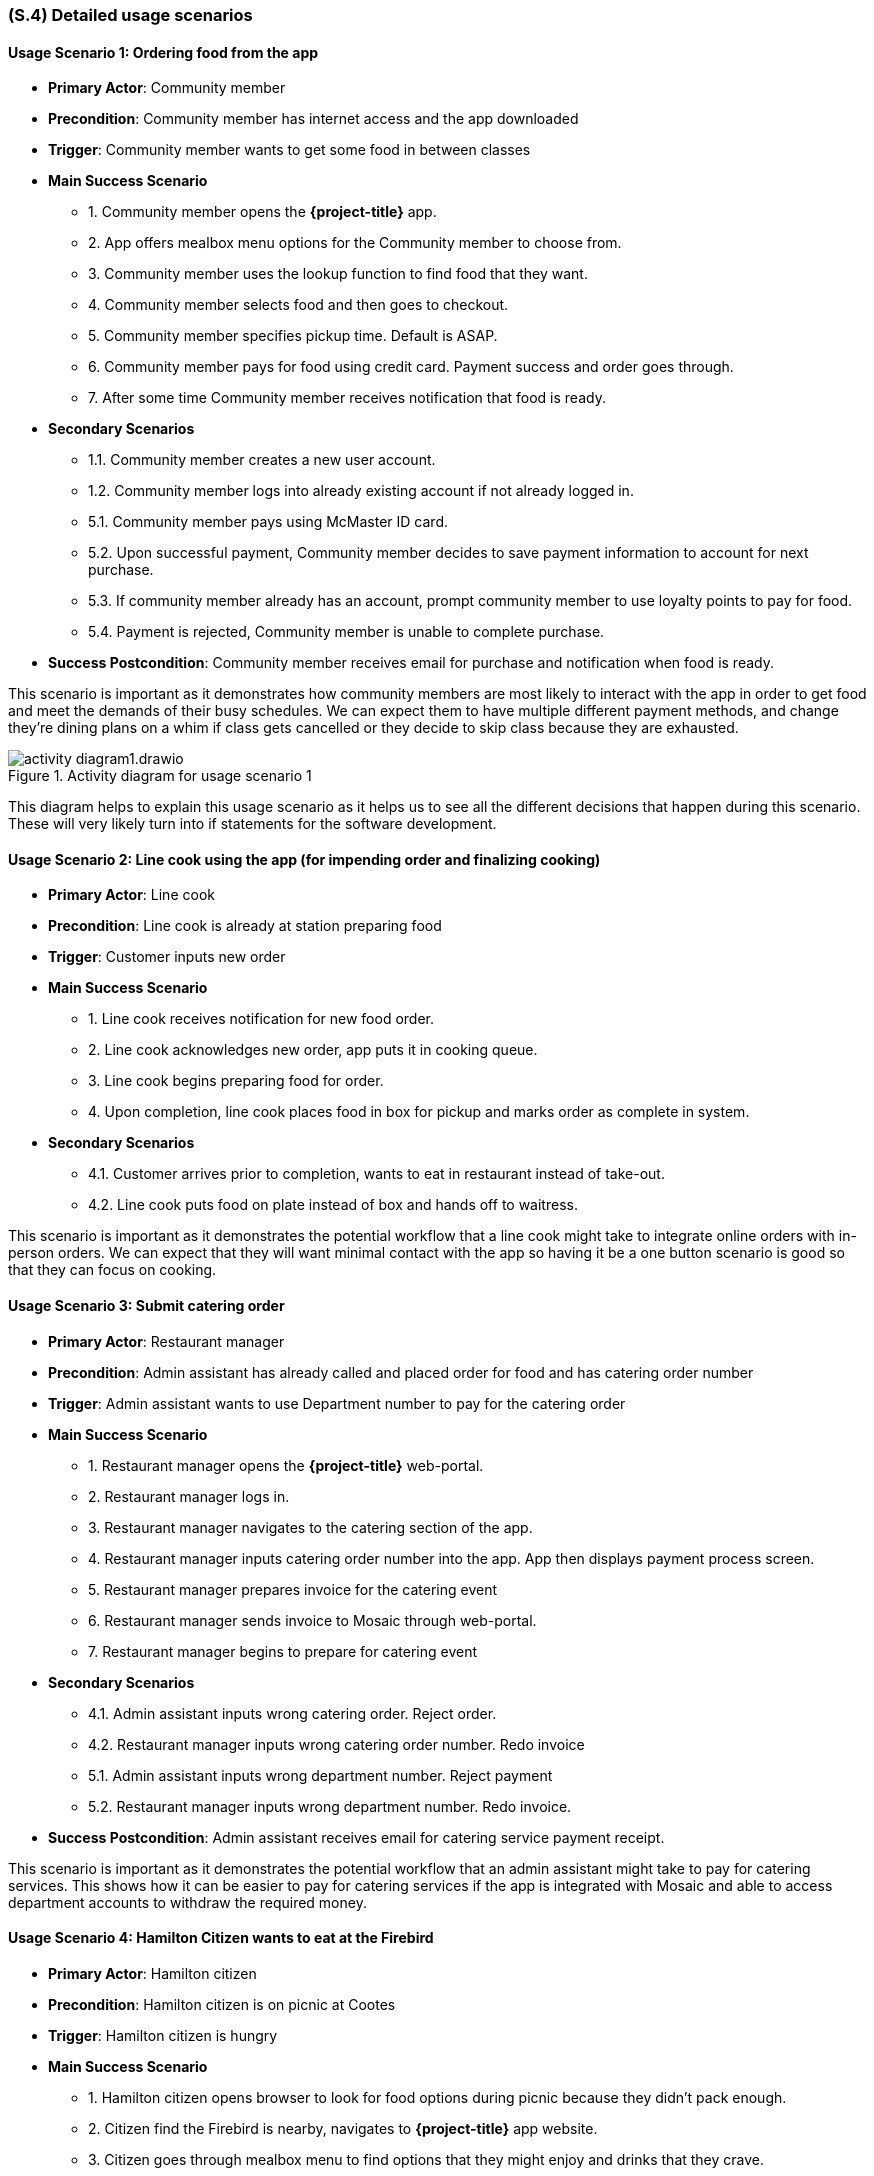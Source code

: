 [#s4,reftext=S.4]
=== (S.4) Detailed usage scenarios

ifdef::env-draft[]
TIP: _Examples of interaction between the environment (or human users) and the system, expressed as user stories. Such scenarios are not by themselves a substitute for precise descriptions of functionality (<<s3>>), but provide an important complement by specifying cases that these behavior descriptions must support; they also serve as a basis for developing test cases. The scenarios most relevant for stakeholders are given in chapter <<g5>> in the Goals book, at a general level, as use cases; in contrast, <<s4>> can refer to system components and functionality (from other chapters of the System book) as well as special and erroneous cases, and introduce more specific scenarios._  <<BM22>>
endif::[]

==== Usage Scenario 1: Ordering food from the app
* **Primary Actor**: Community member
* **Precondition**: Community member has internet access and the app downloaded
* **Trigger**: Community member wants to get some food in between classes
* **Main Success Scenario**

    - 1. Community member opens the *{project-title}* app.
    - 2. App offers mealbox menu options for the Community member to choose from.
    - 3. Community member uses the lookup function to find food that they want.
    - 4. Community member selects food and then goes to checkout.
    - 5. Community member specifies pickup time. Default is ASAP.
    - 6. Community member pays for food using credit card. Payment success and order goes through.
    - 7. After some time Community member receives notification that food is ready.

* **Secondary Scenarios**

    - 1.1. Community member creates a new user account.
    - 1.2. Community member logs into already existing account if not already logged in.
    - 5.1. Community member pays using McMaster ID card.
    - 5.2. Upon successful payment, Community member decides to save payment information to account for next purchase.
    - 5.3. If community member already has an account, prompt community member to use loyalty points to pay for food.
    - 5.4. Payment is rejected, Community member is unable to complete purchase.

* **Success Postcondition**: Community member receives email for purchase and notification when food is ready.

This scenario is important as it demonstrates how community members are most likely to interact with the app in order to get food and meet the demands of their busy schedules. We can expect them to have multiple different payment methods, and change they're dining plans on a whim if class gets cancelled or they decide to skip class because they are exhausted.

.Activity diagram for usage scenario 1
image::models/activity_diagram1.drawio.png[scale=40%,align="center"]

This diagram helps to explain this usage scenario as it helps us to see all the different decisions that happen during this scenario. These will very likely turn into if statements for the software development.

==== Usage Scenario 2: Line cook using the app (for impending order and finalizing cooking)
* **Primary Actor**: Line cook
* **Precondition**: Line cook is already at station preparing food
* **Trigger**: Customer inputs new order
* **Main Success Scenario**

    - 1. Line cook receives notification for new food order.
    - 2. Line cook acknowledges new order, app puts it in cooking queue.
    - 3. Line cook begins preparing food for order.
    - 4. Upon completion, line cook places food in box for pickup and marks order as complete in system.

* **Secondary Scenarios**

    - 4.1. Customer arrives prior to completion, wants to eat in restaurant instead of take-out.
    - 4.2. Line cook puts food on plate instead of box and hands off to waitress.

This scenario is important as it demonstrates the potential workflow that a line cook might take to integrate online orders with in-person orders. We can expect that they will want minimal contact with the app so having it be a one button scenario is good so that they can focus on cooking.

==== Usage Scenario 3: Submit catering order
* **Primary Actor**: Restaurant manager
* **Precondition**: Admin assistant has already called and placed order for food and has catering order number
* **Trigger**: Admin assistant wants to use Department number to pay for the catering order
* **Main Success Scenario**

    - 1. Restaurant manager opens the *{project-title}* web-portal.
    - 2. Restaurant manager logs in.
    - 3. Restaurant manager navigates to the catering section of the app.
    - 4. Restaurant manager inputs catering order number into the app. App then displays payment process screen.
    - 5. Restaurant manager prepares invoice for the catering event
    - 6. Restaurant manager sends invoice to Mosaic through web-portal.
    - 7. Restaurant manager begins to prepare for catering event

* **Secondary Scenarios**

    - 4.1. Admin assistant inputs wrong catering order. Reject order.
    - 4.2. Restaurant manager inputs wrong catering order number. Redo invoice
    - 5.1. Admin assistant inputs wrong department number. Reject payment
    - 5.2. Restaurant manager inputs wrong department number. Redo invoice.

* **Success Postcondition**: Admin assistant receives email for catering service payment receipt.

This scenario is important as it demonstrates the potential workflow that an admin assistant might take to pay for catering services. This shows how it can be easier to pay for catering services if the app is integrated with Mosaic and able to access department accounts to withdraw the required money.

==== Usage Scenario 4: Hamilton Citizen wants to eat at the Firebird
* **Primary Actor**: Hamilton citizen
* **Precondition**: Hamilton citizen is on picnic at Cootes
* **Trigger**: Hamilton citizen is hungry
* **Main Success Scenario**

    - 1. Hamilton citizen opens browser to look for food options during picnic because they didn't pack enough.
    - 2. Citizen find the Firebird is nearby, navigates to *{project-title}* app website.
    - 3. Citizen goes through mealbox menu to find options that they might enjoy and drinks that they crave.
    - 4. Citizen decides to run to restaurant as soon as and then goes to play road hockey.

* **Secondary Scenarios**

    - 2.1. Citizen doesn't know how to navigate to app website, - gives up and goes to Subway.
    - 3.1. Citizen doesn't like options, gives up and goes to Grain&Grit.
    - 4.1. Citizen is differently-abled, rolls up to the Firebird instead, popping wheelies out of excitement.

* **Success Postcondition**: Hamilton Citizen dines at restaurant and loves food.

This scenario is important to show why having a website as well as downloadable application to attract more customers to the restaurant. As not everyone who is on campus is necessarily a community member, having someway to be discovered and learn more information about the restaurant is critical for attracting curious customers.

.Activity diagram for usage scenario 4
image::models/activity_diagram2.drawio.png[scale=60%,align="center"]

This diagram helps to explain this scenario as it justifies the existence of the app on the internet for not just staff but users too. It help to show the importance of online presence for attracting more customers, satisfying one of the goals of having more customers.


==== Usage Scenario 5: Restaurant Manager checks sales report
* **Primary Actor**: Restaurant manager
* **Precondition**: Restaurant manager is at computer
* **Trigger**: End of the day and manager needs to tally up sales for the day
* **Main Success Scenario**

    - 1. Restaurant manager opens up *{project-title}* app in browser on computer.
    - 2. Restaurant manager logs in.
    - 3. Restaurant manager navigates to sales tab.
    - 4. Restaurant manager clicks on 'generate sales report'.
    - 5. App summarizes sales for the day in easy to use and read format.
    - 6. App prompts restaurant manager to download and save report to local computer.
    - 7. Restaurant manager closes app and then prints sales report document.
* **Secondary Scenarios**

    - 6.1. Restaurant manager views sales report on computer and hates report. Ignores problems and blames staff.

* **Success Postcondition**: Restaurant manager has sales report document on local machine and physical copy.

This scenario is important as the restaurant manager will need to see the sales reports of the day/week/month to determine current success of app and restaurant. These sales reports are a major part of what makes the app useful as it will be able to generate these reports on command for a desired time frame in order to summarize information critical to the success of the restaurant.








